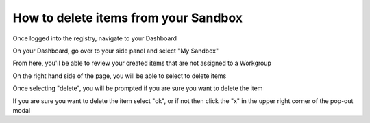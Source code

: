 How to delete items from your Sandbox
=====================================

Once logged into the registry, navigate to your Dashboard

.. screenshot::
   :server_path: /account/home
   :alt: My Dashboard
   :login: {'url': '/login', "username": "alice@aristotle.example.com", "password": "Administrator"}

On your Dashboard, go over to your side panel and select "My Sandbox"

.. screenshot::
   :server_path: /account/home
   :alt: My Dashboard side panel
   :login: {'url': '/login', "username": "alice@aristotle.example.com", "password": "Administrator"}
   :crop_element: nav[id="user_sidebar"]
   :clicker: a[href="/account/sandbox"]
   
From here, you'll be able to review your created items that are not assigned to a Workgroup
   
.. screenshot::
   :server_path: /account/sandbox
   :alt: My Sandbox
   :login: {'url': '/login', "username": "alice@aristotle.example.com", "password": "Administrator"}
 
On the right hand side of the page, you will be able to select to delete items

.. screenshot::
   :server_path: /account/sandbox
   :alt: Delete option
   :login: {'url': '/login', "username": "alice@aristotle.example.com", "password": "Administrator"}
   :clicker: a[class="btn btn-default delete-button"]
   
Once selecting "delete", you will be prompted if you are sure you want to delete the item

.. screenshot::
   :server_path: /account/sandbox
   :alt: Delete option
   :login: {'url': '/login', "username": "alice@aristotle.example.com", "password": "Administrator"}
   :clicker: a[class="btn btn-default delete-button"]
   
   browser.find_element_by_css_selector('a.btn.btn-default.delete-button').click()
 
   import time
   time.sleep(2)
   
If you are sure you want to delete the item select "ok", or if not then click the "x" in the upper right corner 
of the pop-out modal
   
   
